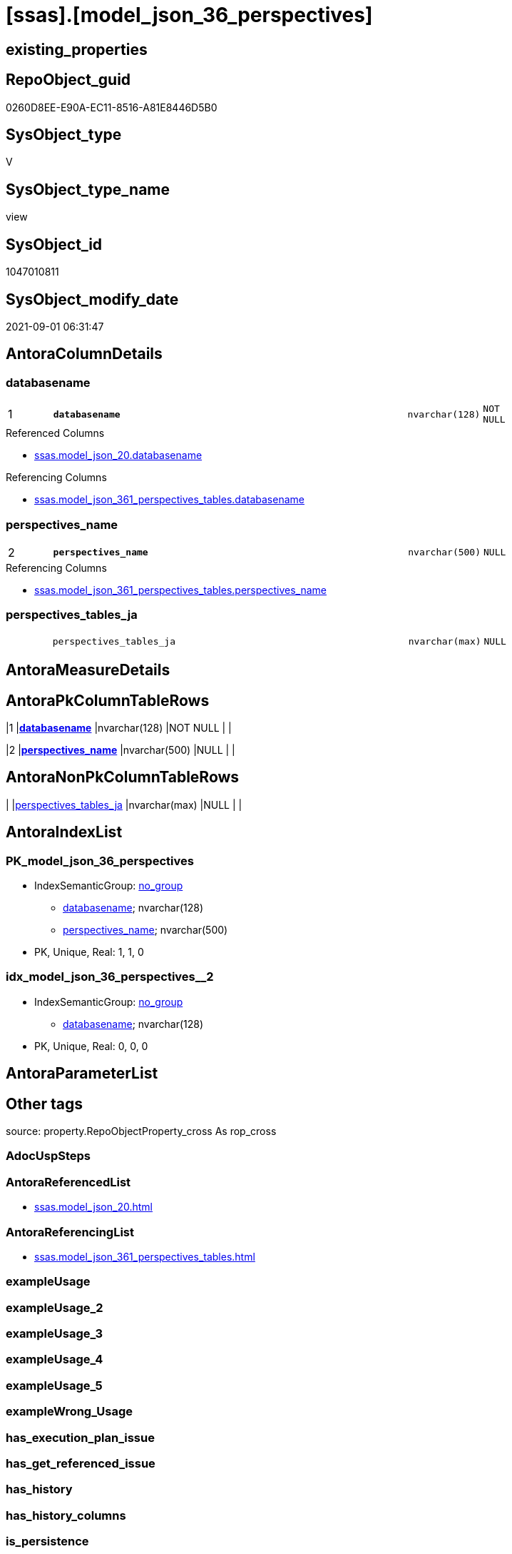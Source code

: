 = [ssas].[model_json_36_perspectives]

== existing_properties

// tag::existing_properties[]
:ExistsProperty--antorareferencedlist:
:ExistsProperty--antorareferencinglist:
:ExistsProperty--is_repo_managed:
:ExistsProperty--is_ssas:
:ExistsProperty--pk_index_guid:
:ExistsProperty--pk_indexpatterncolumndatatype:
:ExistsProperty--pk_indexpatterncolumnname:
:ExistsProperty--referencedobjectlist:
:ExistsProperty--sql_modules_definition:
:ExistsProperty--FK:
:ExistsProperty--AntoraIndexList:
:ExistsProperty--Columns:
// end::existing_properties[]

== RepoObject_guid

// tag::RepoObject_guid[]
0260D8EE-E90A-EC11-8516-A81E8446D5B0
// end::RepoObject_guid[]

== SysObject_type

// tag::SysObject_type[]
V 
// end::SysObject_type[]

== SysObject_type_name

// tag::SysObject_type_name[]
view
// end::SysObject_type_name[]

== SysObject_id

// tag::SysObject_id[]
1047010811
// end::SysObject_id[]

== SysObject_modify_date

// tag::SysObject_modify_date[]
2021-09-01 06:31:47
// end::SysObject_modify_date[]

== AntoraColumnDetails

// tag::AntoraColumnDetails[]
[#column-databasename]
=== databasename

[cols="d,8m,m,m,m,d"]
|===
|1
|*databasename*
|nvarchar(128)
|NOT NULL
|
|
|===

.Referenced Columns
--
* xref:ssas.model_json_20.adoc#column-databasename[+ssas.model_json_20.databasename+]
--

.Referencing Columns
--
* xref:ssas.model_json_361_perspectives_tables.adoc#column-databasename[+ssas.model_json_361_perspectives_tables.databasename+]
--


[#column-perspectives_name]
=== perspectives_name

[cols="d,8m,m,m,m,d"]
|===
|2
|*perspectives_name*
|nvarchar(500)
|NULL
|
|
|===

.Referencing Columns
--
* xref:ssas.model_json_361_perspectives_tables.adoc#column-perspectives_name[+ssas.model_json_361_perspectives_tables.perspectives_name+]
--


[#column-perspectives_tables_ja]
=== perspectives_tables_ja

[cols="d,8m,m,m,m,d"]
|===
|
|perspectives_tables_ja
|nvarchar(max)
|NULL
|
|
|===


// end::AntoraColumnDetails[]

== AntoraMeasureDetails

// tag::AntoraMeasureDetails[]

// end::AntoraMeasureDetails[]

== AntoraPkColumnTableRows

// tag::AntoraPkColumnTableRows[]
|1
|*<<column-databasename>>*
|nvarchar(128)
|NOT NULL
|
|

|2
|*<<column-perspectives_name>>*
|nvarchar(500)
|NULL
|
|


// end::AntoraPkColumnTableRows[]

== AntoraNonPkColumnTableRows

// tag::AntoraNonPkColumnTableRows[]


|
|<<column-perspectives_tables_ja>>
|nvarchar(max)
|NULL
|
|

// end::AntoraNonPkColumnTableRows[]

== AntoraIndexList

// tag::AntoraIndexList[]

[#index-PK_model_json_36_perspectives]
=== PK_model_json_36_perspectives

* IndexSemanticGroup: xref:other/IndexSemanticGroup.adoc#_no_group[no_group]
+
--
* <<column-databasename>>; nvarchar(128)
* <<column-perspectives_name>>; nvarchar(500)
--
* PK, Unique, Real: 1, 1, 0


[#index-idx_model_json_36_perspectives_2]
=== idx_model_json_36_perspectives++__++2

* IndexSemanticGroup: xref:other/IndexSemanticGroup.adoc#_no_group[no_group]
+
--
* <<column-databasename>>; nvarchar(128)
--
* PK, Unique, Real: 0, 0, 0

// end::AntoraIndexList[]

== AntoraParameterList

// tag::AntoraParameterList[]

// end::AntoraParameterList[]

== Other tags

source: property.RepoObjectProperty_cross As rop_cross


=== AdocUspSteps

// tag::adocuspsteps[]

// end::adocuspsteps[]


=== AntoraReferencedList

// tag::antorareferencedlist[]
* xref:ssas.model_json_20.adoc[]
// end::antorareferencedlist[]


=== AntoraReferencingList

// tag::antorareferencinglist[]
* xref:ssas.model_json_361_perspectives_tables.adoc[]
// end::antorareferencinglist[]


=== exampleUsage

// tag::exampleusage[]

// end::exampleusage[]


=== exampleUsage_2

// tag::exampleusage_2[]

// end::exampleusage_2[]


=== exampleUsage_3

// tag::exampleusage_3[]

// end::exampleusage_3[]


=== exampleUsage_4

// tag::exampleusage_4[]

// end::exampleusage_4[]


=== exampleUsage_5

// tag::exampleusage_5[]

// end::exampleusage_5[]


=== exampleWrong_Usage

// tag::examplewrong_usage[]

// end::examplewrong_usage[]


=== has_execution_plan_issue

// tag::has_execution_plan_issue[]

// end::has_execution_plan_issue[]


=== has_get_referenced_issue

// tag::has_get_referenced_issue[]

// end::has_get_referenced_issue[]


=== has_history

// tag::has_history[]

// end::has_history[]


=== has_history_columns

// tag::has_history_columns[]

// end::has_history_columns[]


=== is_persistence

// tag::is_persistence[]

// end::is_persistence[]


=== is_persistence_check_duplicate_per_pk

// tag::is_persistence_check_duplicate_per_pk[]

// end::is_persistence_check_duplicate_per_pk[]


=== is_persistence_check_for_empty_source

// tag::is_persistence_check_for_empty_source[]

// end::is_persistence_check_for_empty_source[]


=== is_persistence_delete_changed

// tag::is_persistence_delete_changed[]

// end::is_persistence_delete_changed[]


=== is_persistence_delete_missing

// tag::is_persistence_delete_missing[]

// end::is_persistence_delete_missing[]


=== is_persistence_insert

// tag::is_persistence_insert[]

// end::is_persistence_insert[]


=== is_persistence_truncate

// tag::is_persistence_truncate[]

// end::is_persistence_truncate[]


=== is_persistence_update_changed

// tag::is_persistence_update_changed[]

// end::is_persistence_update_changed[]


=== is_repo_managed

// tag::is_repo_managed[]
0
// end::is_repo_managed[]


=== is_ssas

// tag::is_ssas[]
0
// end::is_ssas[]


=== microsoft_database_tools_support

// tag::microsoft_database_tools_support[]

// end::microsoft_database_tools_support[]


=== MS_Description

// tag::ms_description[]

// end::ms_description[]


=== persistence_source_RepoObject_fullname

// tag::persistence_source_repoobject_fullname[]

// end::persistence_source_repoobject_fullname[]


=== persistence_source_RepoObject_fullname2

// tag::persistence_source_repoobject_fullname2[]

// end::persistence_source_repoobject_fullname2[]


=== persistence_source_RepoObject_guid

// tag::persistence_source_repoobject_guid[]

// end::persistence_source_repoobject_guid[]


=== persistence_source_RepoObject_xref

// tag::persistence_source_repoobject_xref[]

// end::persistence_source_repoobject_xref[]


=== pk_index_guid

// tag::pk_index_guid[]
13B0C093-EC0A-EC11-8516-A81E8446D5B0
// end::pk_index_guid[]


=== pk_IndexPatternColumnDatatype

// tag::pk_indexpatterncolumndatatype[]
nvarchar(128),nvarchar(500)
// end::pk_indexpatterncolumndatatype[]


=== pk_IndexPatternColumnName

// tag::pk_indexpatterncolumnname[]
databasename,perspectives_name
// end::pk_indexpatterncolumnname[]


=== pk_IndexSemanticGroup

// tag::pk_indexsemanticgroup[]

// end::pk_indexsemanticgroup[]


=== ReferencedObjectList

// tag::referencedobjectlist[]
* [ssas].[model_json_20]
// end::referencedobjectlist[]


=== usp_persistence_RepoObject_guid

// tag::usp_persistence_repoobject_guid[]

// end::usp_persistence_repoobject_guid[]


=== UspExamples

// tag::uspexamples[]

// end::uspexamples[]


=== UspParameters

// tag::uspparameters[]

// end::uspparameters[]

== Boolean Attributes

source: property.RepoObjectProperty WHERE property_int = 1

// tag::boolean_attributes[]

// end::boolean_attributes[]

== sql_modules_definition

// tag::sql_modules_definition[]
[%collapsible]
=======
[source,sql]
----

/*
--check

Select
    Distinct
    j2.[Key]
  , j2.Type
From
    ssas.model_json_20                             As T1
    Cross Apply OpenJson ( T1.l2_perspectives_ja ) As j1
    Cross Apply OpenJson ( j1.Value ) As j2
order by
    j2.[Key]
  , j2.Type
Go
*/
CREATE View ssas.model_json_36_perspectives
As
Select
    T1.databasename
  , j2.perspectives_name
  , j2.perspectives_tables_ja
From
    ssas.model_json_20                             As T1
    Cross Apply OpenJson ( T1.l2_perspectives_ja ) As j1
    Cross Apply
    OpenJson ( j1.Value )
    With
    (
        perspectives_name NVarchar ( 500 ) N'$.name'
      , perspectives_tables_ja NVarchar ( Max ) N'$.tables' As Json
    ) As j2

----
=======
// end::sql_modules_definition[]



